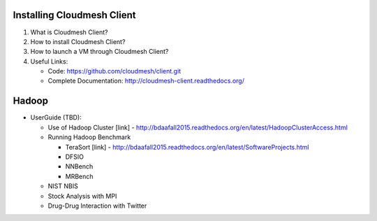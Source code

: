 

Installing Cloudmesh Client
===========================
1. What is Cloudmesh Client?

2. How to install Cloudmesh Client?

3. How to launch a VM through Cloudmesh Client?

4. Useful Links:

   * Code: https://github.com/cloudmesh/client.git
   * Complete Documentation: http://cloudmesh-client.readthedocs.org/


Hadoop
========

* UserGuide (TBD):
  
  * Use of Hadoop Cluster [link] - http://bdaafall2015.readthedocs.org/en/latest/HadoopClusterAccess.html
  * Running Hadoop Benchmark
    
    * TeraSort [link] - http://bdaafall2015.readthedocs.org/en/latest/SoftwareProjects.html
    * DFSIO
    * NNBench
    * MRBench
      
  * NIST NBIS
  * Stock Analysis with MPI
  * Drug-Drug Interaction with Twitter
    
